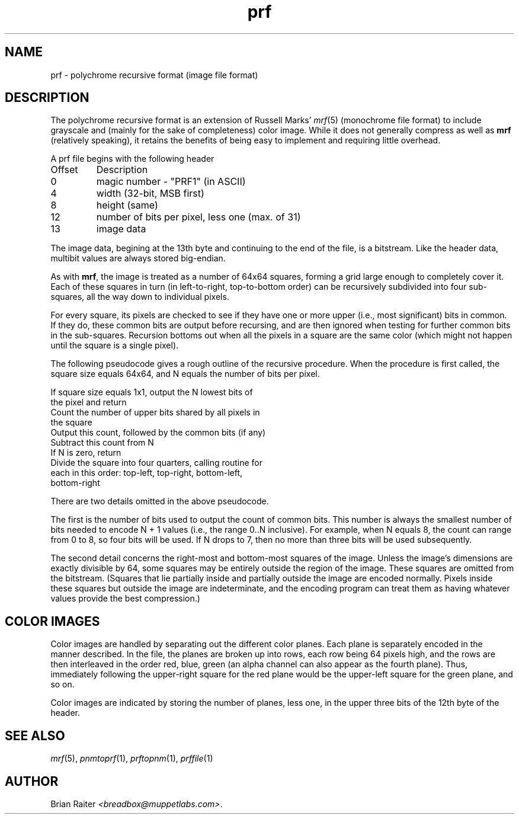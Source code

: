 .TH prf 5 "January 2001" "Version 1.0" "File Formats"
.SH NAME
prf \- polychrome recursive format (image file format)
.SH DESCRIPTION
The polychrome recursive format is an extension of Russell Marks'
.IR mrf (5)
(monochrome file format) to include grayscale and (mainly for the sake
of completeness) color image. While it does not generally compress as
well as
.B mrf
(relatively speaking), it retains the benefits of being easy to
implement and requiring little overhead.
.P
A prf file begins with the following header
.P
.TP
.PD 0
Offset
Description
.TP
0
magic number - "PRF1" (in ASCII)
.TP
4
width (32-bit, MSB first)
.TP
8
height (same)
.TP
12
number of bits per pixel, less one (max. of 31)
.TP
13
image data
.PD 1
.P
The image data, begining at the 13th byte and continuing to the end of
the file, is a bitstream. Like the header data, multibit values are
always stored big-endian.
.P
As with
.BR mrf ,
the image is treated as a number of 64x64 squares, forming a grid
large enough to completely cover it. Each of these squares in turn (in
left-to-right, top-to-bottom order) can be recursively subdivided into
four sub-squares, all the way down to individual pixels.
.P
For every square, its pixels are checked to see if they have one or
more upper (i.e., most significant) bits in common. If they do, these
common bits are output before recursing, and are then ignored when
testing for further common bits in the sub-squares. Recursion bottoms
out when all the pixels in a square are the same color (which
might not happen until the square is a single pixel).
.P
The following pseudocode gives a rough outline of the recursive
procedure. When the procedure is first called, the square size equals
64x64, and N equals the number of bits per pixel.
.P
If square size equals 1x1, output the N lowest bits of
.br
    the pixel and return
.br
Count the number of upper bits shared by all pixels in
.br
    the square
.br
Output this count, followed by the common bits (if any)
.br
Subtract this count from N
.br
If N is zero, return
.br
Divide the square into four quarters, calling routine for
.br
    each in this order: top-left, top-right, bottom-left,
.br
    bottom-right
.P
There are two details omitted in the above pseudocode.
.P
The first is the number of bits used to output the count of common
bits. This number is always the smallest number of bits needed to
encode N + 1 values (i.e., the range 0..N inclusive). For example,
when N equals 8, the count can range from 0 to 8, so four bits will be
used. If N drops to 7, then no more than three bits will be used
subsequently.
.P
The second detail concerns the right-most and bottom-most squares of
the image. Unless the image's dimensions are exactly divisible by 64,
some squares may be entirely outside the region of the image. These
squares are omitted from the bitstream. (Squares that lie partially
inside and partially outside the image are encoded normally. Pixels
inside these squares but outside the image are indeterminate, and the
encoding program can treat them as having whatever values provide the
best compression.)
.SH COLOR IMAGES
Color images are handled by separating out the different color planes.
Each plane is separately encoded in the manner described. In the file,
the planes are broken up into rows, each row being 64 pixels high, and
the rows are then interleaved in the order red, blue, green (an alpha
channel can also appear as the fourth plane). Thus, immediately
following the upper-right square for the red plane would be the
upper-left square for the green plane, and so on.
.P
Color images are indicated by storing the number of planes, less one,
in the upper three bits of the 12th byte of the header.
.SH SEE ALSO
.IR mrf (5),
.IR pnmtoprf (1),
.IR prftopnm (1),
.IR prffile (1)
.SH AUTHOR
Brian Raiter
.IR <breadbox@muppetlabs.com> .
